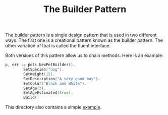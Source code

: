 #+TITLE: The Builder Pattern

The builder pattern is a single design pattern that is used in two different
ways. The first one is a creational pattern known as the builder pattern. The
other variation of that is called the fluent interface.

Both versions of this pattern allow us to chain methods. Here is an example:
#+begin_src go
  p, err := pets.NewPetBuilder().
          SetSpecies("dog").
          SetWeight(15).
          SetDescription("A very good boy").
          SetColor("Black and White").
          SetAge(3).
          SetAgeEstimated(true).
          Build()
#+end_src

This directory also contains a simple [[./][example]].
